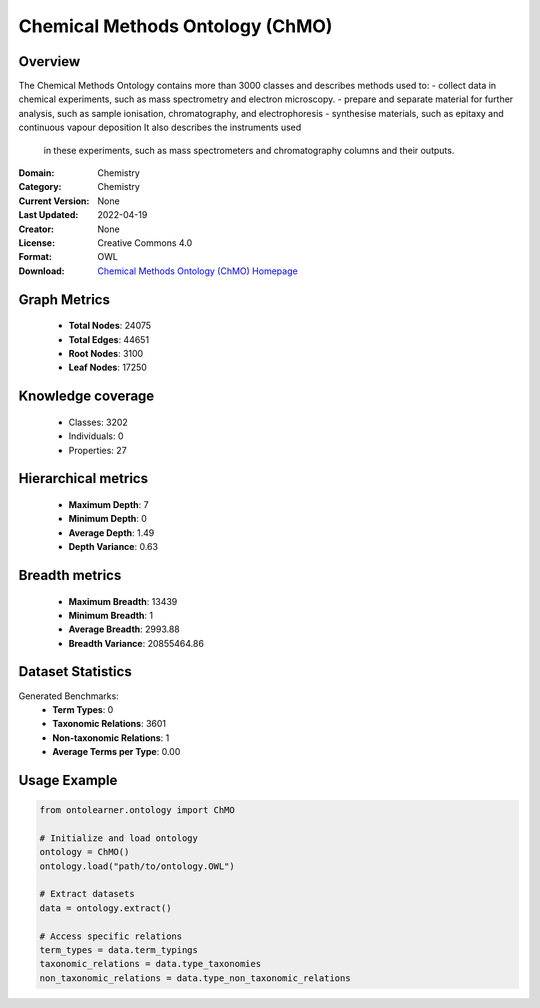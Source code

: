 Chemical Methods Ontology (ChMO)
========================================================================================================================

Overview
--------
The Chemical Methods Ontology contains more than 3000 classes and describes methods used to:
- collect data in chemical experiments, such as mass spectrometry and electron microscopy.
- prepare and separate material for further analysis, such as sample ionisation, chromatography, and electrophoresis
- synthesise materials, such as epitaxy and continuous vapour deposition It also describes the instruments used
    in these experiments, such as mass spectrometers and chromatography columns and their outputs.

:Domain: Chemistry
:Category: Chemistry
:Current Version: None
:Last Updated: 2022-04-19
:Creator: None
:License: Creative Commons 4.0
:Format: OWL
:Download: `Chemical Methods Ontology (ChMO) Homepage <https://github.com/rsc-ontologies/rsc-cmo>`_

Graph Metrics
-------------
    - **Total Nodes**: 24075
    - **Total Edges**: 44651
    - **Root Nodes**: 3100
    - **Leaf Nodes**: 17250

Knowledge coverage
------------------
    - Classes: 3202
    - Individuals: 0
    - Properties: 27

Hierarchical metrics
--------------------
    - **Maximum Depth**: 7
    - **Minimum Depth**: 0
    - **Average Depth**: 1.49
    - **Depth Variance**: 0.63

Breadth metrics
------------------
    - **Maximum Breadth**: 13439
    - **Minimum Breadth**: 1
    - **Average Breadth**: 2993.88
    - **Breadth Variance**: 20855464.86

Dataset Statistics
------------------
Generated Benchmarks:
    - **Term Types**: 0
    - **Taxonomic Relations**: 3601
    - **Non-taxonomic Relations**: 1
    - **Average Terms per Type**: 0.00

Usage Example
-------------
.. code-block:: python

    from ontolearner.ontology import ChMO

    # Initialize and load ontology
    ontology = ChMO()
    ontology.load("path/to/ontology.OWL")

    # Extract datasets
    data = ontology.extract()

    # Access specific relations
    term_types = data.term_typings
    taxonomic_relations = data.type_taxonomies
    non_taxonomic_relations = data.type_non_taxonomic_relations
